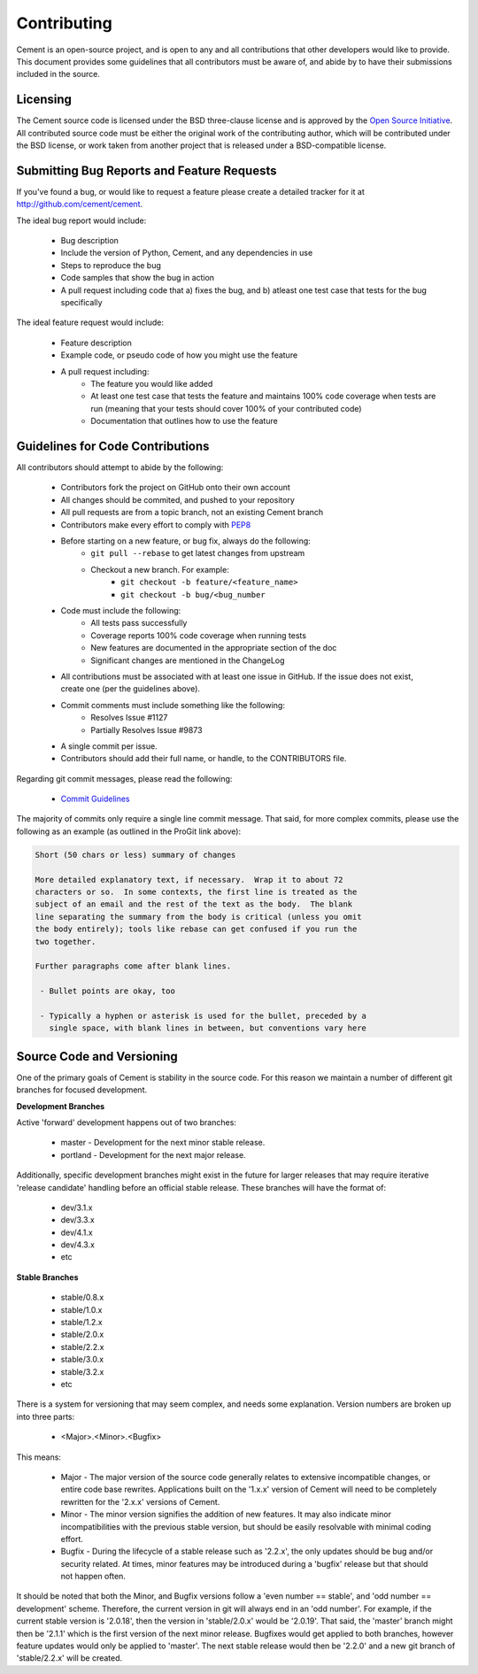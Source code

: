 Contributing
============

Cement is an open-source project, and is open to any and all contributions 
that other developers would like to provide.  This document provides some 
guidelines that all contributors must be aware of, and abide by to have their
submissions included in the source.

Licensing
---------

The Cement source code is licensed under the BSD three-clause license and is 
approved by the `Open Source Initiative <http://www.opensource.org>`_.  All 
contributed source code must be either the original work of the contributing 
author, which will be contributed under the BSD license, or work taken from 
another project that is released under a BSD-compatible license. 

Submitting Bug Reports and Feature Requests
-------------------------------------------

If you've found a bug, or would like to request a feature please create a 
detailed tracker for it at `<http://github.com/cement/cement>`_.

The ideal bug report would include:

    * Bug description
    * Include the version of Python, Cement, and any dependencies in use
    * Steps to reproduce the bug
    * Code samples that show the bug in action
    * A pull request including code that a) fixes the bug, and b) atleast one
      test case that tests for the bug specifically


The ideal feature request would include:

    * Feature description
    * Example code, or pseudo code of how you might use the feature
    * A pull request including:
        * The feature you would like added
        * At least one test case that tests the feature and maintains 100% 
          code coverage when tests are run (meaning that your tests should
          cover 100% of your contributed code)
        * Documentation that outlines how to use the feature



Guidelines for Code Contributions
---------------------------------

All contributors should attempt to abide by the following:

    * Contributors fork the project on GitHub onto their own account
    * All changes should be commited, and pushed to your repository
    * All pull requests are from a topic branch, not an existing Cement branch
    * Contributors make every effort to comply with 
      `PEP8 <http://www.python.org/dev/peps/pep-0008/>`_ 
    * Before starting on a new feature, or bug fix, always do the following:
        * ``git pull --rebase`` to get latest changes from upstream
        * Checkout a new branch.  For example:
            * ``git checkout -b feature/<feature_name>`` 
            * ``git checkout -b bug/<bug_number``
    * Code must include the following:
        * All tests pass successfully
        * Coverage reports 100% code coverage when running tests
        * New features are documented in the appropriate section of the doc
        * Significant changes are mentioned in the ChangeLog
    * All contributions must be associated with at least one issue in GitHub.
      If the issue does not exist, create one (per the guidelines above).  
    * Commit comments must include something like the following:
        * Resolves Issue #1127
        * Partially Resolves Issue #9873
    * A single commit per issue.
    * Contributors should add their full name, or handle, to the CONTRIBUTORS 
      file.
    
Regarding git commit messages, please read the following:

  * `Commit Guidelines <http://git-scm.com/book/en/Distributed-Git-Contributing-to-a-Project#Commit-Guidelines>`_

The majority of commits only require a single line commit message.
That said, for more complex commits, please use the following as an example
(as outlined in the ProGit link above):

.. code-block:: text

    Short (50 chars or less) summary of changes

    More detailed explanatory text, if necessary.  Wrap it to about 72
    characters or so.  In some contexts, the first line is treated as the
    subject of an email and the rest of the text as the body.  The blank
    line separating the summary from the body is critical (unless you omit
    the body entirely); tools like rebase can get confused if you run the
    two together.

    Further paragraphs come after blank lines.

     - Bullet points are okay, too

     - Typically a hyphen or asterisk is used for the bullet, preceded by a
       single space, with blank lines in between, but conventions vary here
        
Source Code and Versioning
--------------------------

One of the primary goals of Cement is stability in the source code.  For this
reason we maintain a number of different git branches for focused 
development.

**Development Branches**

Active 'forward' development happens out of two branches:

    * master - Development for the next minor stable release.
    * portland - Development for the next major release.
    
Additionally, specific development branches might exist in the future for 
larger releases that may require iterative 'release candidate' handling before
an official stable release.  These branches will have the format of:

    * dev/3.1.x 
    * dev/3.3.x
    * dev/4.1.x
    * dev/4.3.x
    * etc
    
**Stable Branches**

    * stable/0.8.x
    * stable/1.0.x
    * stable/1.2.x
    * stable/2.0.x
    * stable/2.2.x
    * stable/3.0.x
    * stable/3.2.x
    * etc
    
There is a system for versioning that may seem complex, and needs some 
explanation.  Version numbers are broken up into three parts:

    * <Major>.<Minor>.<Bugfix>
    
This means:

    * Major - The major version of the source code generally relates to 
      extensive incompatible changes, or entire code base rewrites.  
      Applications built on the '1.x.x' version of Cement will need to be 
      completely rewritten for the '2.x.x' versions of Cement.
    * Minor - The minor version signifies the addition of new features.  It
      may also indicate minor incompatibilities with the previous stable 
      version, but should be easily resolvable with minimal coding effort.
    * Bugfix - During the lifecycle of a stable release such as '2.2.x', the
      only updates should be bug and/or security related.  At times, minor 
      features may be introduced during a 'bugfix' release but that should
      not happen often.
      
It should be noted that both the Minor, and Bugfix versions follow a 
'even number == stable', and 'odd number == development' scheme.  Therefore, 
the current version in git will always end in an 'odd number'.  For example, 
if the current stable version is '2.0.18', then the version in 'stable/2.0.x' 
would be '2.0.19'.  That said, the 'master' branch might then be '2.1.1' which
is the first version of the next minor release.  Bugfixes would get applied to
both branches, however feature updates would only be applied to 'master'.  
The next stable release would then be '2.2.0' and a new git branch of 
'stable/2.2.x' will be created. 



